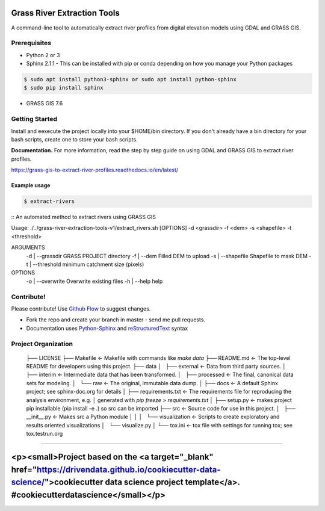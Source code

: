 Grass River Extraction Tools
============================

A command-line tool to automatically extract river profiles 
from digital elevation models using GDAL and GRASS GIS.


Prerequisites
-------------

-  Python 2 or 3
-  Sphinx 2.1.1 - This can be installed with pip or conda depending on how you
   manage your Python packages

.. code:: bash

   $ sudo apt install python3-sphinx or sudo apt install python-sphinx
   $ sudo pip install sphinx

-  GRASS GIS 7.6

.. code:: bash
   $ sudo add-apt-repository ppa:ubuntugis/ubuntugis-unstable
   $ sudo apt-get update
   $ sudo apt-get install grass

Getting Started
---------------

Install and eexecute the project locally into your $HOME/bin directory. If you
don't already have a bin directory for your bash scripts, create one
to store your bash scripts.

**Documentation.** For more information, read the step by step guide on
using GDAL and GRASS GIS to extract river profiles. 

https://grass-gis-to-extract-river-profiles.readthedocs.io/en/latest/


Example usage
~~~~~~~~~~~~~

.. code:: bash

   $ extract-rivers

::
An automated method to extract rivers using GRASS GIS

Usage: ./../grass-river-extraction-tools-v1/extract_rivers.sh [OPTIONS] -d <grassdir> -f <dem> -s <shapefile> -t <threshold>

ARGUMENTS
	-d | --grassdir		GRASS PROJECT directory
	-f | --dem		    Filled DEM to upload
	-s | --shapefile	Shapefile to mask DEM
	-t | --threshold	minimum catchment size (pixels)
OPTIONS
	-o | --overwrite	Overwrite existing files
	-h | --help		help


Contribute!
-----------

Please contribute! Use `Github Flow <https://guides.github.com/introduction/flow/index.html>`_ to suggest changes.

- Fork the repo and create your branch in master - send me pull requests.

- Documentation uses `Python-Sphinx <http://www.sphinx-doc.org/en/master/>`_ and `reStructuredText <http://docutils.sourceforge.net/rst.html>`_ syntax


Project Organization
------------

    ├── LICENSE
    ├── Makefile           <- Makefile with commands like `make data`
    ├── README.md          <- The top-level README for developers using this project.
    ├── data
    │   ├── external       <- Data from third party sources.
    │   ├── interim        <- Intermediate data that has been transformed.
    │   ├── processed      <- The final, canonical data sets for modeling.
    │   └── raw            <- The original, immutable data dump.
    │
    ├── docs               <- A default Sphinx project; see sphinx-doc.org for details
    │
    ├── requirements.txt   <- The requirements file for reproducing the analysis environment, e.g.
    │                         generated with `pip freeze > requirements.txt`
    │
    ├── setup.py           <- makes project pip installable (pip install -e .) so src can be imported
    ├── src                <- Source code for use in this project.
    │   ├── __init__.py    <- Makes src a Python module
    │   │
    │   └── visualization  <- Scripts to create exploratory and results oriented visualizations
    │       └── visualize.py
    │
    └── tox.ini            <- tox file with settings for running tox; see tox.testrun.org



--------

<p><small>Project based on the <a target="_blank" href="https://drivendata.github.io/cookiecutter-data-science/">cookiecutter data science project template</a>. #cookiecutterdatascience</small></p>
=======

